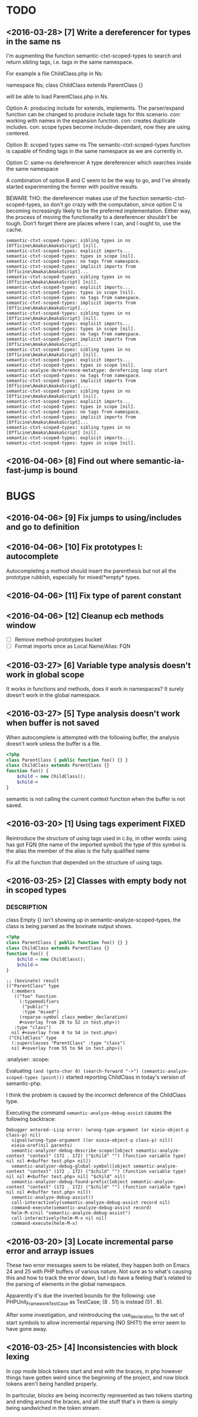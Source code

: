 * TODO
** <2016-03-28> [7] Write a dereferencer for types in the same ns
I'm augmenting the function semantic-ctxt-scoped-types to search and
return sibling tags, i.e. tags in the same namespace.

For example a file ChildClass.php in Ns:

namespace Ns; class ChildClass extends ParentClass {}

will be able to load ParentClass.php in Ns.

Option A: producing include for extends, implements.
The parser/expand function can be changed to produce include tags for this scenario.
con: working with names in the expansion function.
con: creates duplicate includes.
con: scope types become include-dependant, now they are using centered.

Option B: scoped types same-ns
The semantic-ctxt-scoped-types function is capable of finding tags in the same
namespace as we are currently in.

Option C: same-ns dereferencer
A type dereferencer which searches inside the same namespace

A combination of option B and C seem to be the way to go, and I've already
started experimenting the former with positive results.

BEWARE THO: the dereferencer makes use of the function
semantic-ctxt-scoped-types, so don't go crazy with the computation,
since option C is becoming increasingly likely to be the preferred
implementation. Either way, the process of moving the functionality
to a dereferencer shouldn't be tough.
Don't forget there are places where I can, and I ought to, use the cache.

#+BEGIN_SRC
semantic-ctxt-scoped-types: sibling types in ns [Officine\Amaka\AmakaScript] [nil].
semantic-ctxt-scoped-types: explicit imports...
semantic-ctxt-scoped-types: types in scope [nil].
semantic-ctxt-scoped-types: no tags from namespace.
semantic-ctxt-scoped-types: implicit imports from [Officine\Amaka\AmakaScript]...
semantic-ctxt-scoped-types: sibling types in ns [Officine\Amaka\AmakaScript] [nil].
semantic-ctxt-scoped-types: explicit imports...
semantic-ctxt-scoped-types: types in scope [nil].
semantic-ctxt-scoped-types: no tags from namespace.
semantic-ctxt-scoped-types: implicit imports from [Officine\Amaka\AmakaScript]...
semantic-ctxt-scoped-types: sibling types in ns [Officine\Amaka\AmakaScript] [nil].
semantic-ctxt-scoped-types: explicit imports...
semantic-ctxt-scoped-types: types in scope [nil].
semantic-ctxt-scoped-types: no tags from namespace.
semantic-ctxt-scoped-types: implicit imports from [Officine\Amaka\AmakaScript]...
semantic-ctxt-scoped-types: sibling types in ns [Officine\Amaka\AmakaScript] [nil].
semantic-ctxt-scoped-types: explicit imports...
semantic-ctxt-scoped-types: types in scope [nil].
semantic-analyze-dereference-metatype: derefercing loop start
semantic-ctxt-scoped-types: no tags from namespace.
semantic-ctxt-scoped-types: implicit imports from [Officine\Amaka\AmakaScript]...
semantic-ctxt-scoped-types: sibling types in ns [Officine\Amaka\AmakaScript] [nil].
semantic-ctxt-scoped-types: explicit imports...
semantic-ctxt-scoped-types: types in scope [nil].
semantic-ctxt-scoped-types: no tags from namespace.
semantic-ctxt-scoped-types: implicit imports from [Officine\Amaka\AmakaScript]...
semantic-ctxt-scoped-types: sibling types in ns [Officine\Amaka\AmakaScript] [nil].
semantic-ctxt-scoped-types: explicit imports...
semantic-ctxt-scoped-types: types in scope [nil].
#+END_SRC

** <2016-04-06> [8] Find out where semantic-ia-fast-jump is bound
* BUGS
** <2016-04-06> [9] Fix jumps to using/includes and go to definition
** <2016-04-06> [10] Fix prototypes I: autocomplete
   Autocompleting a method should insert the parenthesis
   but not all the prototype rubbish, especially for mixed/*empty*
   types.
** <2016-04-06> [11] Fix type of parent constant
** <2016-04-06> [12] Cleanup ecb methods window
   - [ ] Remove method-prototypes bucket
   - [ ] Format imports once as Local Name/Alias: FQN
** <2016-03-27> [6] Variable type analysis doesn't work in global scope
   It works in functions and methods, does it work in namespaces?
   It surely doesn't work in the global namespace.
** <2016-03-27> [5] Type analysis doesn't work when buffer is not saved

   When autocomplete is attempted with the following buffer, the analysis
   doesn't work unless the buffer is a file.

   #+BEGIN_SRC php
   <?php
   class ParentClass { public function foo() {} }
   class ChildClass extends ParentClass {}
   function fun() {
       $child = new ChildClass();
       $child->
   }
   #+END_SRC

   semantic is not calling the current context function when the
   buffer is not saved.

** <2016-03-20> [1] Using tags experiment                             :FIXED:
   Reintroduce the structure of using tags used in c.by, in other words:
   using has got FQN (the name of the imported symbol)
   the type of this symbol is the alias
   the member of the alias is the fully qualified name

   Fix all the function that depended on the structure of using tags.
** <2016-03-25> [2] Classes with empty body not in scoped types
*** DESCRIPTION
    class Empty {}
    isn't showing up in semantic-analyze-scoped-types, the class
    is being parsed as the bovinate output shows.

    #+BEGIN_SRC php
    <?php
    class ParentClass { public function foo() {} }
    class ChildClass extends ParentClass {}
    function fun() {
        $child = new ChildClass();
        $child->
    }
    #+END_SRC

    #+BEGIN_SRC elisp
    ;; (bovinate) result
    (("ParentClass" type
      (:members
       (("foo" function
         (:typemodifiers
          ("public")
          :type "mixed")
         (reparse-symbol class_member_declaration)
         #<overlay from 28 to 52 in test.php>))
       :type "class")
      nil #<overlay from 8 to 54 in test.php>)
     ("ChildClass" type
      (:superclasses "ParentClass" :type "class")
      nil #<overlay from 55 to 94 in test.php>))
    #+END_SRC :analyser: :scope:

    Evaluating ~(and (goto-char 0) (search-forward "->") (semantic-analyze-scoped-types (point)))~
    started reporting ChildClass in today's version of semantic-php.

    I think the problem is caused by the incorrect deference of the ChildClass type.

    Executing the command ~semantic-analyze-debug-assist~ causes the following backtrace:

    #+BEGIN_SRC
    Debugger entered--Lisp error: (wrong-type-argument (or eieio-object-p class-p) nil)
      signal(wrong-type-argument ((or eieio-object-p class-p) nil))
      eieio-oref(nil parents)
      semantic-analyzer-debug-describe-scope([object semantic-analyze-context "context" (172 . 172) ("$child" "") (function variable type) nil nil #<buffer test.php> nil])
      semantic-analyzer-debug-global-symbol([object semantic-analyze-context "context" (172 . 172) ("$child" "") (function variable type) nil nil #<buffer test.php> nil] "$child" nil)
      semantic-analyzer-debug-found-prefix([object semantic-analyze-context "context" (172 . 172) ("$child" "") (function variable type) nil nil #<buffer test.php> nil])
      semantic-analyze-debug-assist()
      call-interactively(semantic-analyze-debug-assist record nil)
      command-execute(semantic-analyze-debug-assist record)
      helm-M-x(nil "semantic-analyze-debug-assist")
      call-interactively(helm-M-x nil nil)
      command-execute(helm-M-x)
    #+END_SRC

** <2016-03-20> [3] Locate incremental parse error and arrayp issues
   These two error messages seem to be related, they happen both on
   Emacs 24 and 25 with PHP buffers of various nature. Not sure as
   to what's causing this and how to track the error down, but I do
   have a feeling that's related to the parsing of elements in the
   global namespace.

   Apparently it's due the inverted bounds for the following:
   use PHPUnit_Framework_TestCase as TestCase; (8 . 51)
   is instead (51 . 8).

   After some investigation, and reintroducing the use_declaration
   to the set of start symbols to allow incremental reparsing (NO SHIT!)
   the error seem to have gone away.

** <2016-03-25> [4] Inconsistencies with block lexing
   In cpp mode block tokens start and end with the braces, in php however
   things have gotten weird since the beginning of the project, and now
   block tokens aren't being handled properly.

   In particular, blocks are being incorrectly represented as two tokens
   starting and ending around the braces, and all the stuff that's in them
   is simply being sandwiched in the token stream.
